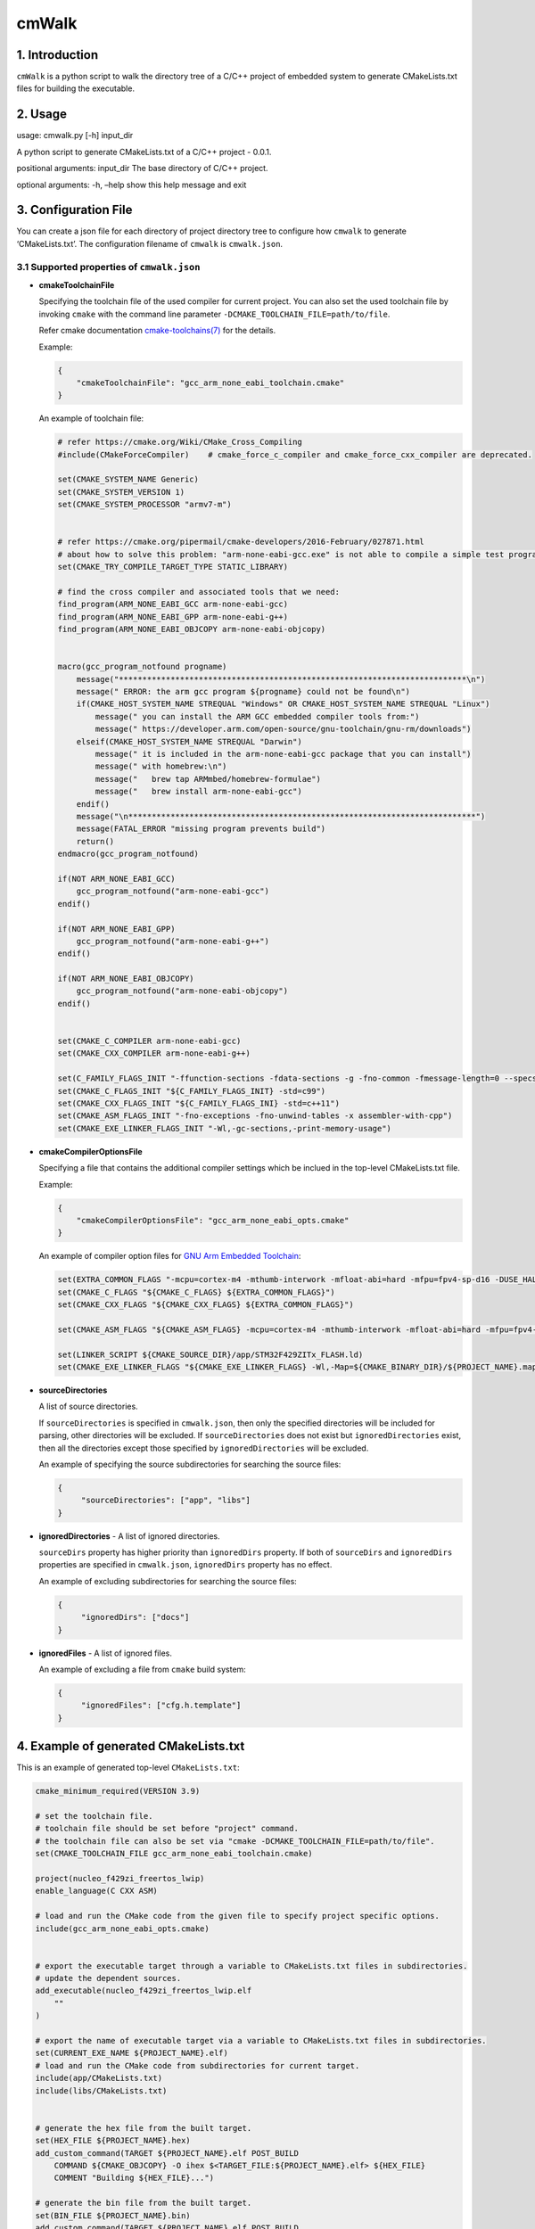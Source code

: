 cmWalk
======

1. Introduction
---------------

``cmWalk`` is a python script to walk the directory tree of a C/C++
project of embedded system to generate CMakeLists.txt files for building
the executable.

2. Usage
--------

usage: cmwalk.py [-h] input_dir

A python script to generate CMakeLists.txt of a C/C++ project - 0.0.1.

positional arguments: input_dir The base directory of C/C++ project.

optional arguments: -h, –help show this help message and exit

3. Configuration File
---------------------

You can create a json file for each directory of project directory tree
to configure how ``cmwalk`` to generate ‘CMakeLists.txt’. The
configuration filename of ``cmwalk`` is ``cmwalk.json``.

3.1 Supported properties of ``cmwalk.json``
~~~~~~~~~~~~~~~~~~~~~~~~~~~~~~~~~~~~~~~~~~~

-  **cmakeToolchainFile**

   Specifying the toolchain file of the used compiler for current
   project. You can also set the used toolchain file by invoking
   ``cmake`` with the command line parameter
   ``-DCMAKE_TOOLCHAIN_FILE=path/to/file``.

   Refer cmake documentation
   `cmake-toolchains(7) <https://cmake.org/cmake/help/latest/manual/cmake-toolchains.7.html>`__
   for the details.

   Example:

   .. code:: json

        {
            "cmakeToolchainFile": "gcc_arm_none_eabi_toolchain.cmake"
        }

   An example of toolchain file:

   .. code:: cmake

       # refer https://cmake.org/Wiki/CMake_Cross_Compiling
       #include(CMakeForceCompiler)    # cmake_force_c_compiler and cmake_force_cxx_compiler are deprecated.

       set(CMAKE_SYSTEM_NAME Generic)
       set(CMAKE_SYSTEM_VERSION 1)
       set(CMAKE_SYSTEM_PROCESSOR "armv7-m")


       # refer https://cmake.org/pipermail/cmake-developers/2016-February/027871.html
       # about how to solve this problem: "arm-none-eabi-gcc.exe" is not able to compile a simple test program.
       set(CMAKE_TRY_COMPILE_TARGET_TYPE STATIC_LIBRARY)

       # find the cross compiler and associated tools that we need:
       find_program(ARM_NONE_EABI_GCC arm-none-eabi-gcc)
       find_program(ARM_NONE_EABI_GPP arm-none-eabi-g++)
       find_program(ARM_NONE_EABI_OBJCOPY arm-none-eabi-objcopy)


       macro(gcc_program_notfound progname)
           message("**************************************************************************\n")
           message(" ERROR: the arm gcc program ${progname} could not be found\n")
           if(CMAKE_HOST_SYSTEM_NAME STREQUAL "Windows" OR CMAKE_HOST_SYSTEM_NAME STREQUAL "Linux")
               message(" you can install the ARM GCC embedded compiler tools from:")
               message(" https://developer.arm.com/open-source/gnu-toolchain/gnu-rm/downloads")
           elseif(CMAKE_HOST_SYSTEM_NAME STREQUAL "Darwin")
               message(" it is included in the arm-none-eabi-gcc package that you can install")
               message(" with homebrew:\n")
               message("   brew tap ARMmbed/homebrew-formulae")
               message("   brew install arm-none-eabi-gcc")
           endif()
           message("\n**************************************************************************")
           message(FATAL_ERROR "missing program prevents build")
           return()
       endmacro(gcc_program_notfound)

       if(NOT ARM_NONE_EABI_GCC)
           gcc_program_notfound("arm-none-eabi-gcc")
       endif()

       if(NOT ARM_NONE_EABI_GPP)
           gcc_program_notfound("arm-none-eabi-g++")
       endif()

       if(NOT ARM_NONE_EABI_OBJCOPY)
           gcc_program_notfound("arm-none-eabi-objcopy")
       endif()


       set(CMAKE_C_COMPILER arm-none-eabi-gcc)
       set(CMAKE_CXX_COMPILER arm-none-eabi-g++)

       set(C_FAMILY_FLAGS_INIT "-ffunction-sections -fdata-sections -g -fno-common -fmessage-length=0 --specs=nosys.specs --specs=nano.specs")
       set(CMAKE_C_FLAGS_INIT "${C_FAMILY_FLAGS_INIT} -std=c99")
       set(CMAKE_CXX_FLAGS_INIT "${C_FAMILY_FLAGS_INI} -std=c++11")
       set(CMAKE_ASM_FLAGS_INIT "-fno-exceptions -fno-unwind-tables -x assembler-with-cpp")
       set(CMAKE_EXE_LINKER_FLAGS_INIT "-Wl,-gc-sections,-print-memory-usage")

-  **cmakeCompilerOptionsFile**

   Specifying a file that contains the additional compiler settings
   which be inclued in the top-level CMakeLists.txt file.

   Example:

   .. code:: json

       {
           "cmakeCompilerOptionsFile": "gcc_arm_none_eabi_opts.cmake"
       }

   An example of compiler option files for `GNU Arm Embedded
   Toolchain <https://developer.arm.com/open-source/gnu-toolchain/gnu-rm>`__:

   .. code:: cmake

       set(EXTRA_COMMON_FLAGS "-mcpu=cortex-m4 -mthumb-interwork -mfloat-abi=hard -mfpu=fpv4-sp-d16 -DUSE_HAL_DRIVER -DSTM32F429xx")
       set(CMAKE_C_FLAGS "${CMAKE_C_FLAGS} ${EXTRA_COMMON_FLAGS}")
       set(CMAKE_CXX_FLAGS "${CMAKE_CXX_FLAGS} ${EXTRA_COMMON_FLAGS}")

       set(CMAKE_ASM_FLAGS "${CMAKE_ASM_FLAGS} -mcpu=cortex-m4 -mthumb-interwork -mfloat-abi=hard -mfpu=fpv4-sp-d16")

       set(LINKER_SCRIPT ${CMAKE_SOURCE_DIR}/app/STM32F429ZITx_FLASH.ld)
       set(CMAKE_EXE_LINKER_FLAGS "${CMAKE_EXE_LINKER_FLAGS} -Wl,-Map=${CMAKE_BINARY_DIR}/${PROJECT_NAME}.map -T${LINKER_SCRIPT}")

-  **sourceDirectories**

   A list of source directories.

   If ``sourceDirectories`` is specified in ``cmwalk.json``, then only
   the specified directories will be included for parsing, other
   directories will be excluded. If ``sourceDirectories`` does not exist
   but ``ignoredDirectories`` exist, then all the directories except
   those specified by ``ignoredDirectories`` will be excluded.

   An example of specifying the source subdirectories for searching the
   source files:

   .. code:: json

       {
            "sourceDirectories": ["app", "libs"]
       }

-  **ignoredDirectories** - A list of ignored directories.

   ``sourceDirs`` property has higher priority than ``ignoredDirs``
   property. If both of ``sourceDirs`` and ``ignoredDirs`` properties
   are specified in ``cmwalk.json``, ``ignoredDirs`` property has no
   effect.

   An example of excluding subdirectories for searching the source
   files:

   .. code:: json

       {
            "ignoredDirs": ["docs"]
       }

-  **ignoredFiles** - A list of ignored files.

   An example of excluding a file from ``cmake`` build system:

   .. code:: json

       {
            "ignoredFiles": ["cfg.h.template"]
       }


4. Example of generated CMakeLists.txt
--------------------------------------

This is an example of generated top-level ``CMakeLists.txt``:

.. code:: cmake

    cmake_minimum_required(VERSION 3.9)

    # set the toolchain file.
    # toolchain file should be set before "project" command.
    # the toolchain file can also be set via "cmake -DCMAKE_TOOLCHAIN_FILE=path/to/file".
    set(CMAKE_TOOLCHAIN_FILE gcc_arm_none_eabi_toolchain.cmake)

    project(nucleo_f429zi_freertos_lwip)
    enable_language(C CXX ASM)

    # load and run the CMake code from the given file to specify project specific options.
    include(gcc_arm_none_eabi_opts.cmake)


    # export the executable target through a variable to CMakeLists.txt files in subdirectories.
    # update the dependent sources.
    add_executable(nucleo_f429zi_freertos_lwip.elf
        ""
    )

    # export the name of executable target via a variable to CMakeLists.txt files in subdirectories.
    set(CURRENT_EXE_NAME ${PROJECT_NAME}.elf)
    # load and run the CMake code from subdirectories for current target.
    include(app/CMakeLists.txt)
    include(libs/CMakeLists.txt)


    # generate the hex file from the built target.
    set(HEX_FILE ${PROJECT_NAME}.hex)
    add_custom_command(TARGET ${PROJECT_NAME}.elf POST_BUILD
        COMMAND ${CMAKE_OBJCOPY} -O ihex $<TARGET_FILE:${PROJECT_NAME}.elf> ${HEX_FILE}
        COMMENT "Building ${HEX_FILE}...")

    # generate the bin file from the built target.
    set(BIN_FILE ${PROJECT_NAME}.bin)
    add_custom_command(TARGET ${PROJECT_NAME}.elf POST_BUILD
        COMMAND ${CMAKE_OBJCOPY} -O binary $<TARGET_FILE:${PROJECT_NAME}.elf> ${BIN_FILE}
        COMMENT "Building ${BIN_FILE}...")

5. References
-------------

1. `Enhanced source file handling with target_sources() –
   Crascit <https://crascit.com/2016/01/31/enhanced-source-file-handling-with-target_sources/>`__
2. `CLion for embedded development \| CLion
   Blog <https://blog.jetbrains.com/clion/2016/06/clion-for-embedded-development/>`__
